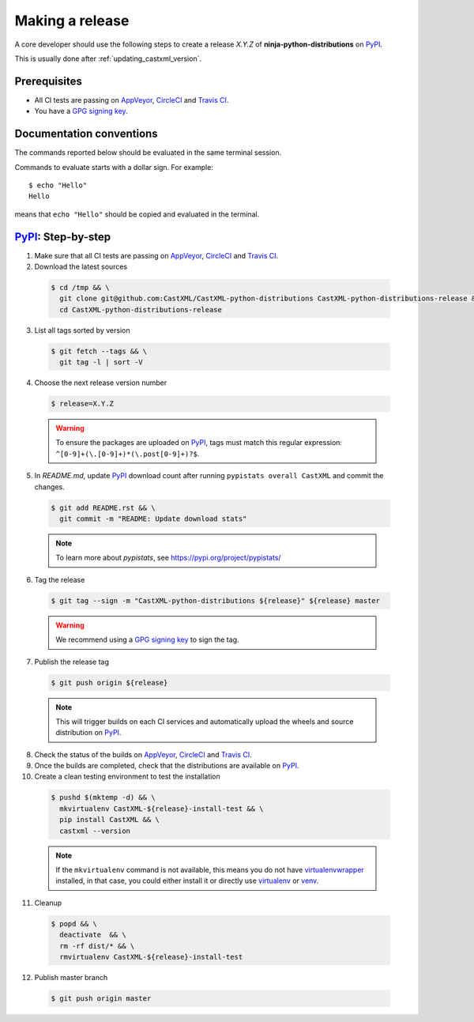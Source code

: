 .. _making_a_release:

================
Making a release
================

A core developer should use the following steps to create a release `X.Y.Z` of
**ninja-python-distributions** on `PyPI`_.

This is usually done after :ref:`updating_castxml_version`.

-------------
Prerequisites
-------------

* All CI tests are passing on `AppVeyor`_, `CircleCI`_ and `Travis CI`_.

* You have a `GPG signing key <https://help.github.com/articles/generating-a-new-gpg-key/>`_.

-------------------------
Documentation conventions
-------------------------

The commands reported below should be evaluated in the same terminal session.

Commands to evaluate starts with a dollar sign. For example::

  $ echo "Hello"
  Hello

means that ``echo "Hello"`` should be copied and evaluated in the terminal.


---------------------
`PyPI`_: Step-by-step
---------------------

1. Make sure that all CI tests are passing on `AppVeyor`_, `CircleCI`_ and `Travis CI`_.


2. Download the latest sources

  .. code::

    $ cd /tmp && \
      git clone git@github.com:CastXML/CastXML-python-distributions CastXML-python-distributions-release && \
      cd CastXML-python-distributions-release

3. List all tags sorted by version

  .. code::

    $ git fetch --tags && \
      git tag -l | sort -V


4. Choose the next release version number

  .. code::

    $ release=X.Y.Z

  .. warning::

      To ensure the packages are uploaded on `PyPI`_, tags must match this regular
      expression: ``^[0-9]+(\.[0-9]+)*(\.post[0-9]+)?$``.


5. In `README.md`, update `PyPI`_ download count after running ``pypistats overall CastXML``
   and commit the changes.

  .. code::

    $ git add README.rst && \
      git commit -m "README: Update download stats"

  ..  note::

    To learn more about `pypistats`, see https://pypi.org/project/pypistats/


6. Tag the release

  .. code::

    $ git tag --sign -m "CastXML-python-distributions ${release}" ${release} master

  .. warning::

      We recommend using a `GPG signing key <https://help.github.com/articles/generating-a-new-gpg-key/>`_
      to sign the tag.


7. Publish the release tag

  .. code::

    $ git push origin ${release}

  .. note:: This will trigger builds on each CI services and automatically upload the wheels \
            and source distribution on `PyPI`_.

8. Check the status of the builds on `AppVeyor`_, `CircleCI`_ and `Travis CI`_.

9. Once the builds are completed, check that the distributions are available on `PyPI`_.

10. Create a clean testing environment to test the installation

  .. code::

    $ pushd $(mktemp -d) && \
      mkvirtualenv CastXML-${release}-install-test && \
      pip install CastXML && \
      castxml --version

  .. note::

      If the ``mkvirtualenv`` command is not available, this means you do not have `virtualenvwrapper`_
      installed, in that case, you could either install it or directly use `virtualenv`_ or `venv`_.

11. Cleanup

  .. code::

    $ popd && \
      deactivate  && \
      rm -rf dist/* && \
      rmvirtualenv CastXML-${release}-install-test

12. Publish master branch

  .. code::

    $ git push origin master

.. _virtualenvwrapper: https://virtualenvwrapper.readthedocs.io/
.. _virtualenv: http://virtualenv.readthedocs.io
.. _venv: https://docs.python.org/3/library/venv.html


.. _AppVeyor: https://ci.appveyor.com/project/CastXML/CastXML-python-distributions/history
.. _CircleCI: https://circleci.com/gh/CastXML/CastXML-python-distributions
.. _Travis CI: https://travis-ci.org/CastXML/CastXML-python-distributions/pull_requests

.. _PyPI: https://pypi.org/project/CastXML
